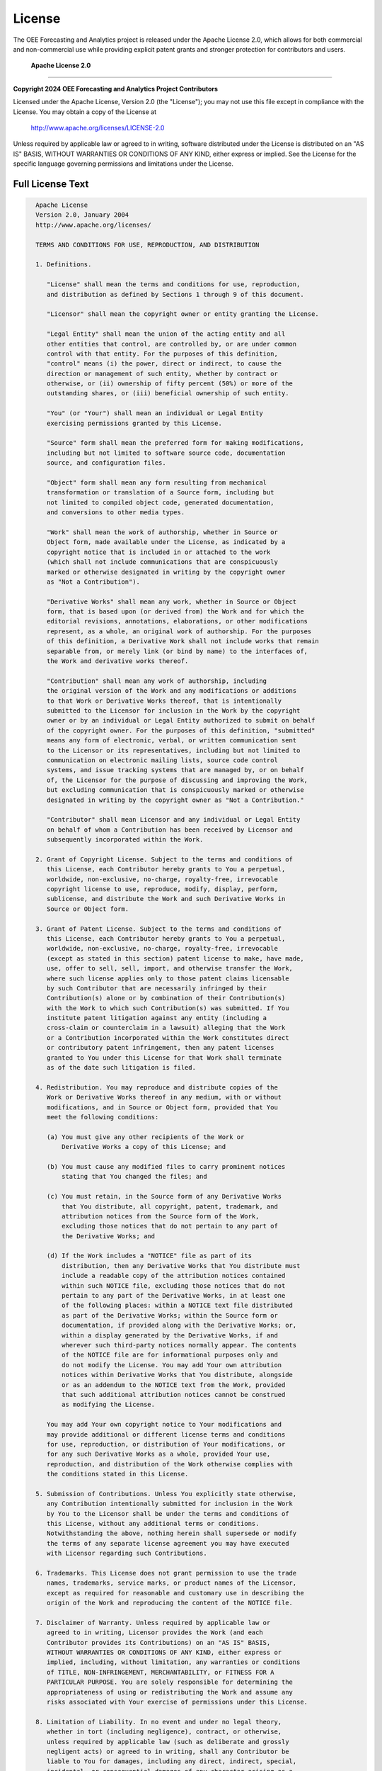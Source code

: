License
=======

The OEE Forecasting and Analytics project is released under the Apache License 2.0, which allows for both commercial and non-commercial use while providing explicit patent grants and stronger protection for contributors and users.

 **Apache License 2.0**
=========================

**Copyright 2024 OEE Forecasting and Analytics Project Contributors**

Licensed under the Apache License, Version 2.0 (the "License");
you may not use this file except in compliance with the License.
You may obtain a copy of the License at

    http://www.apache.org/licenses/LICENSE-2.0

Unless required by applicable law or agreed to in writing, software
distributed under the License is distributed on an "AS IS" BASIS,
WITHOUT WARRANTIES OR CONDITIONS OF ANY KIND, either express or implied.
See the License for the specific language governing permissions and
limitations under the License.

**Full License Text**
--------------------

.. code-block:: text

   Apache License
   Version 2.0, January 2004
   http://www.apache.org/licenses/

   TERMS AND CONDITIONS FOR USE, REPRODUCTION, AND DISTRIBUTION

   1. Definitions.

      "License" shall mean the terms and conditions for use, reproduction,
      and distribution as defined by Sections 1 through 9 of this document.

      "Licensor" shall mean the copyright owner or entity granting the License.

      "Legal Entity" shall mean the union of the acting entity and all
      other entities that control, are controlled by, or are under common
      control with that entity. For the purposes of this definition,
      "control" means (i) the power, direct or indirect, to cause the
      direction or management of such entity, whether by contract or
      otherwise, or (ii) ownership of fifty percent (50%) or more of the
      outstanding shares, or (iii) beneficial ownership of such entity.

      "You" (or "Your") shall mean an individual or Legal Entity
      exercising permissions granted by this License.

      "Source" form shall mean the preferred form for making modifications,
      including but not limited to software source code, documentation
      source, and configuration files.

      "Object" form shall mean any form resulting from mechanical
      transformation or translation of a Source form, including but
      not limited to compiled object code, generated documentation,
      and conversions to other media types.

      "Work" shall mean the work of authorship, whether in Source or
      Object form, made available under the License, as indicated by a
      copyright notice that is included in or attached to the work
      (which shall not include communications that are conspicuously
      marked or otherwise designated in writing by the copyright owner
      as "Not a Contribution").

      "Derivative Works" shall mean any work, whether in Source or Object
      form, that is based upon (or derived from) the Work and for which the
      editorial revisions, annotations, elaborations, or other modifications
      represent, as a whole, an original work of authorship. For the purposes
      of this definition, a Derivative Work shall not include works that remain
      separable from, or merely link (or bind by name) to the interfaces of,
      the Work and derivative works thereof.

      "Contribution" shall mean any work of authorship, including
      the original version of the Work and any modifications or additions
      to that Work or Derivative Works thereof, that is intentionally
      submitted to the Licensor for inclusion in the Work by the copyright
      owner or by an individual or Legal Entity authorized to submit on behalf
      of the copyright owner. For the purposes of this definition, "submitted"
      means any form of electronic, verbal, or written communication sent
      to the Licensor or its representatives, including but not limited to
      communication on electronic mailing lists, source code control
      systems, and issue tracking systems that are managed by, or on behalf
      of, the Licensor for the purpose of discussing and improving the Work,
      but excluding communication that is conspicuously marked or otherwise
      designated in writing by the copyright owner as "Not a Contribution."

      "Contributor" shall mean Licensor and any individual or Legal Entity
      on behalf of whom a Contribution has been received by Licensor and
      subsequently incorporated within the Work.

   2. Grant of Copyright License. Subject to the terms and conditions of
      this License, each Contributor hereby grants to You a perpetual,
      worldwide, non-exclusive, no-charge, royalty-free, irrevocable
      copyright license to use, reproduce, modify, display, perform,
      sublicense, and distribute the Work and such Derivative Works in
      Source or Object form.

   3. Grant of Patent License. Subject to the terms and conditions of
      this License, each Contributor hereby grants to You a perpetual,
      worldwide, non-exclusive, no-charge, royalty-free, irrevocable
      (except as stated in this section) patent license to make, have made,
      use, offer to sell, sell, import, and otherwise transfer the Work,
      where such license applies only to those patent claims licensable
      by such Contributor that are necessarily infringed by their
      Contribution(s) alone or by combination of their Contribution(s)
      with the Work to which such Contribution(s) was submitted. If You
      institute patent litigation against any entity (including a
      cross-claim or counterclaim in a lawsuit) alleging that the Work
      or a Contribution incorporated within the Work constitutes direct
      or contributory patent infringement, then any patent licenses
      granted to You under this License for that Work shall terminate
      as of the date such litigation is filed.

   4. Redistribution. You may reproduce and distribute copies of the
      Work or Derivative Works thereof in any medium, with or without
      modifications, and in Source or Object form, provided that You
      meet the following conditions:

      (a) You must give any other recipients of the Work or
          Derivative Works a copy of this License; and

      (b) You must cause any modified files to carry prominent notices
          stating that You changed the files; and

      (c) You must retain, in the Source form of any Derivative Works
          that You distribute, all copyright, patent, trademark, and
          attribution notices from the Source form of the Work,
          excluding those notices that do not pertain to any part of
          the Derivative Works; and

      (d) If the Work includes a "NOTICE" file as part of its
          distribution, then any Derivative Works that You distribute must
          include a readable copy of the attribution notices contained
          within such NOTICE file, excluding those notices that do not
          pertain to any part of the Derivative Works, in at least one
          of the following places: within a NOTICE text file distributed
          as part of the Derivative Works; within the Source form or
          documentation, if provided along with the Derivative Works; or,
          within a display generated by the Derivative Works, if and
          wherever such third-party notices normally appear. The contents
          of the NOTICE file are for informational purposes only and
          do not modify the License. You may add Your own attribution
          notices within Derivative Works that You distribute, alongside
          or as an addendum to the NOTICE text from the Work, provided
          that such additional attribution notices cannot be construed
          as modifying the License.

      You may add Your own copyright notice to Your modifications and
      may provide additional or different license terms and conditions
      for use, reproduction, or distribution of Your modifications, or
      for any such Derivative Works as a whole, provided Your use,
      reproduction, and distribution of the Work otherwise complies with
      the conditions stated in this License.

   5. Submission of Contributions. Unless You explicitly state otherwise,
      any Contribution intentionally submitted for inclusion in the Work
      by You to the Licensor shall be under the terms and conditions of
      this License, without any additional terms or conditions.
      Notwithstanding the above, nothing herein shall supersede or modify
      the terms of any separate license agreement you may have executed
      with Licensor regarding such Contributions.

   6. Trademarks. This License does not grant permission to use the trade
      names, trademarks, service marks, or product names of the Licensor,
      except as required for reasonable and customary use in describing the
      origin of the Work and reproducing the content of the NOTICE file.

   7. Disclaimer of Warranty. Unless required by applicable law or
      agreed to in writing, Licensor provides the Work (and each
      Contributor provides its Contributions) on an "AS IS" BASIS,
      WITHOUT WARRANTIES OR CONDITIONS OF ANY KIND, either express or
      implied, including, without limitation, any warranties or conditions
      of TITLE, NON-INFRINGEMENT, MERCHANTABILITY, or FITNESS FOR A
      PARTICULAR PURPOSE. You are solely responsible for determining the
      appropriateness of using or redistributing the Work and assume any
      risks associated with Your exercise of permissions under this License.

   8. Limitation of Liability. In no event and under no legal theory,
      whether in tort (including negligence), contract, or otherwise,
      unless required by applicable law (such as deliberate and grossly
      negligent acts) or agreed to in writing, shall any Contributor be
      liable to You for damages, including any direct, indirect, special,
      incidental, or consequential damages of any character arising as a
      result of this License or out of the use or inability to use the
      Work (including but not limited to damages for loss of goodwill,
      work stoppage, computer failure or malfunction, or any and all
      other commercial damages or losses), even if such Contributor
      has been advised of the possibility of such damages.

   9. Accepting Warranty or Additional Liability. When redistributing
      the Work or Derivative Works thereof, You may choose to offer,
      and charge a fee for, acceptance of support, warranty, indemnity,
      or other liability obligations and/or rights consistent with this
      License. However, in accepting such obligations, You may act only
      on Your own behalf and on Your sole responsibility, not on behalf
      of any other Contributor, and only if You agree to indemnify,
      defend, and hold each Contributor harmless for any liability
      incurred by, or claims asserted against, such Contributor by reason
      of your accepting any such warranty or additional liability.

   END OF TERMS AND CONDITIONS

   APPENDIX: How to apply the Apache License to your work.

      To apply the Apache License to your work, attach the following
      boilerplate notice, with the fields enclosed by brackets "[]"
      replaced with your own identifying information. (Don't include
      the brackets!)  The text should be enclosed in the appropriate
      comment syntax for the file format. We also recommend that a
      file or class name and description of purpose be included on the
      same "printed page" as the copyright notice for easier
      identification within third-party archives.

   Copyright [yyyy] [name of copyright owner]

   Licensed under the Apache License, Version 2.0 (the "License");
   you may not use this file except in compliance with the License.
   You may obtain a copy of the License at

       http://www.apache.org/licenses/LICENSE-2.0

   Unless required by applicable law or agreed to in writing, software
   distributed under the License is distributed on an "AS IS" BASIS,
   WITHOUT WARRANTIES OR CONDITIONS OF ANY KIND, either express or implied.
   See the License for the specific language governing permissions and
   limitations under the License.

 **What This Means**
======================

The Apache License 2.0 provides more comprehensive protections and permissions compared to simpler licenses:

**You CAN:**
-----------

 **Commercial Use**
   - Use this software in commercial manufacturing environments
   - Integrate it into proprietary systems and solutions
   - Sell products or services that incorporate this software
   - Use it in consulting and service engagements

 **Modification**
   - Modify the source code to fit your specific needs
   - Customize algorithms and models for your industry
   - Add new features and capabilities
   - Optimize for your hardware and environment

 **Distribution**
   - Share the software with colleagues and partners
   - Include it in larger software packages
   - Distribute modified versions
   - Create and distribute derivative works

 **Private Use**
   - Use internally within your organization
   - Modify for internal purposes without sharing changes
   - Deploy in private cloud or on-premises environments
   - Use for research and development

 **Patent Grant Protection**
   - Receive an explicit grant of patent rights from contributors
   - Protection against patent litigation from contributors
   - Defensive patent clauses that terminate bad-faith patent attacks

**You MUST:**
------------

 **Provide Attribution**
   - Include the Apache License 2.0 text in any distribution
   - Maintain copyright notices in source code
   - Credit the original authors appropriately
   - Include a NOTICE file if one exists

 **Document Changes**
   - Mark modified files with prominent notices stating changes were made
   - Provide clear indication of what was changed
   - Maintain traceability of modifications

 **License Compatibility**
   - Ensure any additional license terms don't conflict with Apache 2.0
   - Include license information for derivative works

**You CANNOT:**
--------------

 **Use Trademarks**
   - Cannot use project names, trademarks, or service marks without permission
   - Cannot imply endorsement by original authors
   - Must clearly identify your modifications as separate

 **Patent Litigation**
   - Cannot sue contributors for patent infringement related to their contributions
   - Patent licenses terminate if you initiate patent litigation

 **Hold Authors Liable**
   - The software is provided "as is" without warranty
   - Authors are not responsible for any damages or issues
   - No guarantee of fitness for particular purposes

 **Manufacturing Industry Benefits**
=====================================

**Enterprise-Friendly License**
------------------------------

The Apache 2.0 license is particularly well-suited for manufacturing environments because:

- **Patent Protection**: Explicit patent grants provide protection for enterprise use
- **Corporate Acceptance**: Widely accepted by large corporations and legal departments
- **Clear Terms**: Unambiguous language reduces legal uncertainty
- **Defensive Provisions**: Protection against patent trolls and bad-faith litigation

**Production Environment Use**
-----------------------------

Enhanced protections for production deployments:

- **Patent Safety**: Contributors grant patent rights for their contributions
- **Legal Clarity**: Clear terms for enterprise legal review and approval
- **Modification Rights**: Explicit permission to modify for production needs
- **Distribution Rights**: Clear terms for sharing with partners and suppliers

**Supply Chain Considerations**
------------------------------

- **Vendor Relations**: Share with suppliers and partners without legal concerns
- **Integration**: Integrate into larger manufacturing systems and platforms
- **Compliance**: Meet enterprise compliance requirements for open source usage
- **Documentation**: Comprehensive license documentation for audit trails

 **Third-Party Dependencies**
==============================

This project incorporates several third-party libraries. The Apache 2.0 license is compatible with most common open source licenses:

**Compatible Licenses**
----------------------

.. list-table:: License Compatibility Matrix
   :header-rows: 1
   :widths: 25 20 55

   * - Library
     - License
     - Compatibility Status
   * - **Streamlit**
     - Apache 2.0
     -  Fully Compatible
   * - **TensorFlow**
     - Apache 2.0
     -  Fully Compatible
   * - **Pandas**
     - BSD 3-Clause
     -  Compatible
   * - **NumPy**
     - BSD 3-Clause
     -  Compatible
   * - **Scikit-learn**
     - BSD 3-Clause
     -  Compatible
   * - **Plotly**
     - MIT
     -  Compatible
   * - **Matplotlib**
     - PSF License
     -  Compatible

**License Compliance**
---------------------

All included dependencies allow for:
- Commercial use and distribution
- Modification and redistribution
- Integration into proprietary systems
- Patent protection (where applicable)

 **Additional Legal Information**
==================================

**Patent Provisions**
--------------------

The Apache 2.0 license includes important patent provisions:

- **Grant of Rights**: Contributors grant you patent rights for their contributions
- **Defensive Termination**: Patent licenses terminate if you sue contributors for patent infringement
- **Protection**: Shields both contributors and users from patent litigation

**Contributor License Agreement**
--------------------------------

By contributing to this project, contributors agree that their contributions are licensed under Apache 2.0 terms, including:

- Copyright license grant
- Patent license grant
- Representation of contribution rights
- Acceptance of license terms

**Notice Requirements**
-----------------------

When distributing this software, you must:

1. **Include License**: Provide a copy of the Apache License 2.0
2. **Attribution**: Maintain all copyright, patent, trademark, and attribution notices
3. **Changes**: Mark any modified files with prominent change notices
4. **NOTICE File**: Include the NOTICE file if one exists in the distribution

**International Considerations**
-------------------------------

The Apache 2.0 license is internationally recognized and provides:

- **Global Validity**: Recognized legal framework worldwide
- **Jurisdictional Flexibility**: Adaptable to different legal systems
- **Export Compliance**: Clear terms for international distribution
- **Standards Alignment**: Aligns with international open source standards

 **Global Manufacturing Standards**
====================================

**Regulatory Compliance**
------------------------

When using this software internationally, the Apache 2.0 license supports:

- **FDA Compliance**: Clear licensing for medical device manufacturing
- **ISO Standards**: Compatible with ISO quality management systems
- **CE Marking**: Supports European conformity requirements
- **Industry Standards**: Aligns with SEMI, MESA, and other manufacturing standards

**Data Sovereignty**
-------------------

The license addresses software rights but users must still consider:

- **Data Location**: Where manufacturing data is processed and stored
- **Cross-Border Transfer**: Compliance with data transfer regulations
- **Local Laws**: Respect for local data protection and privacy laws
- **Audit Requirements**: Maintenance of audit trails as required by regulations

 **Commercial Support and Services**
=====================================

**Open Source vs. Commercial**
------------------------------

- **Open Source**: Free to use under Apache 2.0 terms
- **Commercial Support**: Optional paid support and services available
- **Custom Licensing**: Alternative licensing arrangements possible for specific needs
- **Enterprise Services**: Professional implementation and training services

**Warranty and Support**
-----------------------

- **No Warranty**: Software provided "as is" under Apache 2.0
- **Community Support**: Free community support through project channels
- **Commercial Warranty**: Optional commercial warranty and support agreements
- **Professional Services**: Implementation, training, and customization services

 **Contact Information**
=========================

**For License Questions:**
- GitHub Issues: https://github.com/HxRJILI/OEE-FORECAST/issues
- Legal inquiries should reference "Apache 2.0 License Question"

**For Patent Matters:**
- Patent-related communications should be directed to project maintainers
- Include "Patent Notice" in subject line for priority handling

**For Commercial Licensing:**
- Alternative licensing arrangements available for specific use cases
- Enterprise licensing and support packages available
- Contact maintainers for custom licensing discussions

---

**Last Updated:** January 2024

**License Version:** Apache License 2.0

**SPDX-License-Identifier:** Apache-2.0

This license information is provided for clarity and does not constitute legal advice. Consult with qualified legal counsel for specific legal questions regarding your use of this software.